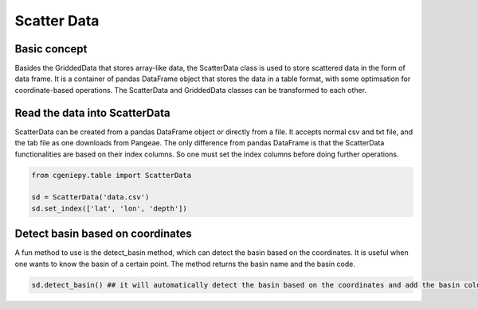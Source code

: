 Scatter Data
===================


Basic concept
-------------------
Basides the GriddedData that stores array-like data, the ScatterData class is used to store scattered data in the form of data frame. It is a container of pandas DataFrame object that stores the data in a table format, with some optimsation for coordinate-based operations. The ScatterData and GriddedData classes can be transformed to each other.



Read the data into ScatterData
--------------------------------

ScatterData can be created from a pandas DataFrame object or directly from a file. It accepts normal csv and txt file, and the tab file as one downloads from Pangeae. 
The only difference from pandas DataFrame is that the ScatterData functionalities are based on their index columns. So one must set the index columns before doing further operations.

.. code-block:: python

    from cgeniepy.table import ScatterData

    sd = ScatterData('data.csv')
    sd.set_index(['lat', 'lon', 'depth'])


Detect basin based on coordinates
-----------------------------------
A fun method to use is the detect_basin method, which can detect the basin based on the coordinates. It is useful when one wants to know the basin of a certain point. The method returns the basin name and the basin code.

.. code-block:: python

    sd.detect_basin() ## it will automatically detect the basin based on the coordinates and add the basin column into the data frame